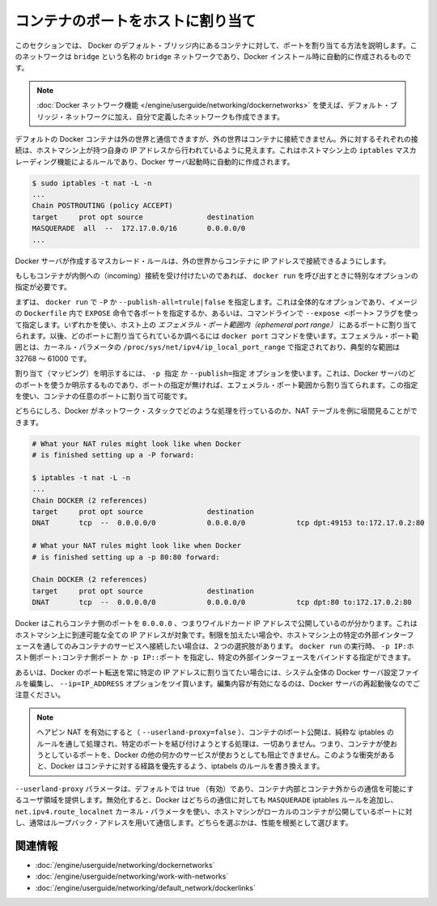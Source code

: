 .. -*- coding: utf-8 -*-
.. https://docs.docker.com/engine/userguide/networking/default_network/binding/
.. doc version: 1.9
.. check date: 2016/01/05

.. Bind container ports to the host

.. _bind-container-ports-to-the-host:

========================================
コンテナのポートをホストに割り当て
========================================

.. The information in this section explains binding container ports within the Docker default bridge. This is a bridge network named bridge created automatically when you install Docker.

このセクションでは、 Docker のデフォルト・ブリッジ内にあるコンテナに対して、ポートを割り当てる方法を説明します。このネットワークは ``bridge`` という名称の ``bridge`` ネットワークであり、Docker インストール時に自動的に作成されるものです。

..    Note: The Docker networks feature allows you to create user-defined networks in addition to the default bridge network.

.. note::

   :doc:`Docker ネットワーク機能 </engine/userguide/networking/dockernetworks>` を使えば、デフォルト・ブリッジ・ネットワークに加え、自分で定義したネットワークも作成できます。

.. By default Docker containers can make connections to the outside world, but the outside world cannot connect to containers. Each outgoing connection will appear to originate from one of the host machine’s own IP addresses thanks to an iptables masquerading rule on the host machine that the Docker server creates when it starts:

デフォルトの Docker コンテナは外の世界と通信できますが、外の世界はコンテナに接続できません。外に対するそれぞれの接続は、ホストマシン上が持つ自身の IP アドレスから行われているように見えます。これはホストマシン上の ``iptables`` マスカレーディング機能によるルールであり、Docker サーバ起動時に自動的に作成されます。

.. code-block:: bash

   $ sudo iptables -t nat -L -n
   ...
   Chain POSTROUTING (policy ACCEPT)
   target     prot opt source               destination
   MASQUERADE  all  --  172.17.0.0/16       0.0.0.0/0
   ...

.. The Docker server creates a masquerade rule that let containers connect to IP addresses in the outside world.

Docker サーバが作成するマスカレード・ルールは、外の世界からコンテナに IP アドレスで接続できるようにします。

.. If you want containers to accept incoming connections, you will need to provide special options when invoking docker run. There are two approaches.

もしもコンテナが内側への（incoming）接続を受け付けたいのであれば、 ``docker run`` を呼び出すときに特別なオプションの指定が必要です。

.. First, you can supply -P or --publish-all=true|false to docker run which is a blanket operation that identifies every port with an EXPOSE line in the image’s Dockerfile or --expose <port> commandline flag and maps it to a host port somewhere within an ephemeral port range. The docker port command then needs to be used to inspect created mapping. The ephemeral port range is configured by /proc/sys/net/ipv4/ip_local_port_range kernel parameter, typically ranging from 32768 to 61000.

まずは、 ``docker run`` で  ``-P`` か ``--publish-all=trule|false`` を指定します。これは全体的なオプションであり、イメージの ``Dockerfile`` 内で ``EXPOSE`` 命令で各ポートを指定するか、あるいは、コマンドラインで ``--expose <ポート>`` フラグを使って指定します。いずれかを使い、ホスト上の *エフェメラル・ポート範囲内（ephemeral port range）* にあるポートに割り当てられます。以後、どのポートに割り当てられているか調べるには ``docker port`` コマンドを使います。エフェメラル・ポート範囲とは、カーネル・パラメータの ``/proc/sys/net/ipv4/ip_local_port_range`` で指定されており、典型的な範囲は 32768 ～ 61000 です。

.. Mapping can be specified explicitly using -p SPEC or --publish=SPEC option. It allows you to particularize which port on docker server - which can be any port at all, not just one within the ephemeral port range – you want mapped to which port in the container.

割り当て（マッピング）を明示するには、 ``-p 指定`` か ``--publish=指定`` オプションを使います。これは、Docker サーバのどのポートを使うか明示するものであり、ポートの指定が無ければ、エフェメラル・ポート範囲から割り当てられます。この指定を使い、コンテナの任意のポートに割り当て可能です。

.. Either way, you should be able to peek at what Docker has accomplished in your network stack by examining your NAT tables.

どちらにしろ、Docker がネットワーク・スタックでどのような処理を行っているのか、NAT テーブルを例に垣間見ることができます。

.. code-block:: bash

   # What your NAT rules might look like when Docker
   # is finished setting up a -P forward:
   
   $ iptables -t nat -L -n
   ...
   Chain DOCKER (2 references)
   target     prot opt source               destination
   DNAT       tcp  --  0.0.0.0/0            0.0.0.0/0            tcp dpt:49153 to:172.17.0.2:80
   
   # What your NAT rules might look like when Docker
   # is finished setting up a -p 80:80 forward:
   
   Chain DOCKER (2 references)
   target     prot opt source               destination
   DNAT       tcp  --  0.0.0.0/0            0.0.0.0/0            tcp dpt:80 to:172.17.0.2:80

.. You can see that Docker has exposed these container ports on 0.0.0.0, the wildcard IP address that will match any possible incoming port on the host machine. If you want to be more restrictive and only allow container services to be contacted through a specific external interface on the host machine, you have two choices. When you invoke docker run you can use either -p IP:host_port:container_port or -p IP::port to specify the external interface for one particular binding.

Docker はこれらコンテナ側のポートを ``0.0.0.0`` 、つまりワイルドカード IP アドレスで公開しているのが分かります。これはホストマシン上に到達可能な全ての IP アドレスが対象です。制限を加えたい場合や、ホストマシン上の特定の外部インターフェースを通してのみコンテナのサービスへ接続したい場合は、２つの選択肢があります。 ``docker run`` の実行時、 ``-p IP:ホスト側ポート:コンテナ側ポート`` か ``-p IP::ポート`` を指定し、特定の外部インターフェースをバインドする指定ができます。

.. Or if you always want Docker port forwards to bind to one specific IP address, you can edit your system-wide Docker server settings and add the option --ip=IP_ADDRESS. Remember to restart your Docker server after editing this setting.

あるいは、Docker のポート転送を常に特定の IP アドレスに割り当てたい場合には、システム全体の Docker サーバ設定ファイルを編集し、 ``--ip=IP_ADDRESS`` オプションをツイ買います。編集内容が有効になるのは、Docker サーバの再起動後なのでご注意ください。

..    Note: With hairpin NAT enabled (--userland-proxy=false), containers port exposure is achieved purely through iptables rules, and no attempt to bind the exposed port is ever made. This means that nothing prevents shadowing a previously listening service outside of Docker through exposing the same port for a container. In such conflicting situation, Docker created iptables rules will take precedence and route to the container.

.. note::

   ヘアピン NAT を有効にすると（ ``--userland-proxy=false`` ）、コンテナのlポート公開は、純粋な iptables のルールを通して処理され、特定のポートを結び付けようとする処理は、一切ありません。つまり、コンテナが使おうとしているポートを、Docker の他の何かのサービスが使おうとしても阻止できません。このような衝突があると、Docker はコンテナに対する経路を優先するよう、iptabels のルールを書き換えます。

.. The --userland-proxy parameter, true by default, provides a userland implementation for inter-container and outside-to-container communication. When disabled, Docker uses both an additional MASQUERADE iptable rule and the net.ipv4.route_localnet kernel parameter which allow the host machine to connect to a local container exposed port through the commonly used loopback address: this alternative is preferred for performance reasons.

``--userland-proxy`` パラメータは、デフォルトでは true （有効）であり、コンテナ内部とコンテナ外からの通信を可能にするユーザ領域を提供します。無効化すると、Docker はどちらの通信に対しても ``MASQUERADE`` iptables ルールを追加し、 ``net.ipv4.route_localnet`` カーネル・パラメータを使い、ホストマシンがローカルのコンテナが公開しているポートに対し、通常はループバック・アドレスを用いて通信します。どちらを選ぶかは、性能を根拠として選びます。

.. Related information

関連情報
==========

..    Understand Docker container networks
    Work with network commands
    Legacy container links

* :doc:`/engine/userguide/networking/dockernetworks`
* :doc:`/engine/userguide/networking/work-with-networks`
* :doc:`/engine/userguide/networking/default_network/dockerlinks`
